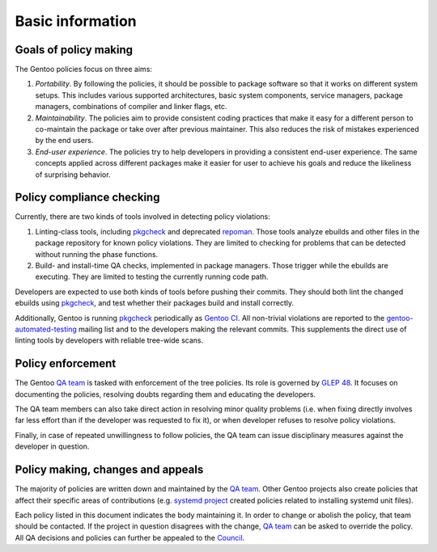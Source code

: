 Basic information
=================

Goals of policy making
----------------------
The Gentoo policies focus on three aims:

1. *Portability*.  By following the policies, it should be possible
   to package software so that it works on different system setups.
   This includes various supported architectures, basic system
   components, service managers, package managers, combinations
   of compiler and linker flags, etc.

2. *Maintainability*.  The policies aim to provide consistent coding
   practices that make it easy for a different person to co-maintain
   the package or take over after previous maintainer.  This also
   reduces the risk of mistakes experienced by the end users.

3. *End-user experience*.  The policies try to help developers
   in providing a consistent end-user experience.  The same concepts
   applied across different packages make it easier for user to achieve
   his goals and reduce the likeliness of surprising behavior.


Policy compliance checking
--------------------------
Currently, there are two kinds of tools involved in detecting policy
violations:

1. Linting-class tools, including pkgcheck_ and deprecated repoman_.
   Those tools analyze ebuilds and other files in the package repository
   for known policy violations.  They are limited to checking for
   problems that can be detected without running the phase functions.

2. Build- and install-time QA checks, implemented in package managers.
   Those trigger while the ebuilds are executing.  They are limited
   to testing the currently running code path.

Developers are expected to use both kinds of tools before pushing their
commits.  They should both lint the changed ebuilds using pkgcheck_, and
test whether their packages build and install correctly.

Additionally, Gentoo is running pkgcheck_ periodically as `Gentoo CI`_.
All non-trivial violations are reported to the gentoo-automated-testing_
mailing list and to the developers making the relevant commits.  This
supplements the direct use of linting tools by developers with reliable
tree-wide scans.


Policy enforcement
------------------
The Gentoo `QA team`_ is tasked with enforcement of the tree policies.
Its role is governed by `GLEP 48`_.  It focuses on documenting
the policies, resolving doubts regarding them and educating
the developers.

The QA team members can also take direct action in resolving minor
quality problems (i.e. when fixing directly involves far less effort
than if the developer was requested to fix it), or when developer
refuses to resolve policy violations.

Finally, in case of repeated unwillingness to follow policies, the QA
team can issue disciplinary measures against the developer in question.


Policy making, changes and appeals
----------------------------------
The majority of policies are written down and maintained by the `QA
team`_.  Other Gentoo projects also create policies that affect their
specific areas of contributions (e.g. `systemd project`_ created
policies related to installing systemd unit files).

Each policy listed in this document indicates the body maintaining it.
In order to change or abolish the policy, that team should be contacted.
If the project in question disagrees with the change, `QA team`_ can be
asked to override the policy.  All QA decisions and policies can further
be appealed to the Council_.


.. _pkgcheck: https://github.com/pkgcore/pkgcheck
.. _repoman: https://wiki.gentoo.org/wiki/Repoman
.. _Gentoo CI: https://qa-reports.gentoo.org/output/gentoo-ci/output.html
.. _gentoo-automated-testing: https://archives.gentoo.org/gentoo-automated-testing/
.. _QA team: https://wiki.gentoo.org/wiki/Project:Quality_Assurance
.. _GLEP 48: https://www.gentoo.org/glep/glep-0048.html
.. _systemd project: https://wiki.gentoo.org/wiki/Project:Systemd
.. _Council: https://wiki.gentoo.org/wiki/Project:Council
